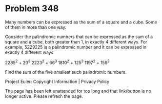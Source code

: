*   Problem 348

   Many numbers can be expressed as the sum of a square and a cube. Some of
   them in more than one way.

   Consider the palindromic numbers that can be expressed as the sum of a
   square and a cube, both greater than 1, in exactly 4 different ways.
   For example, 5229225 is a palindromic number and it can be expressed in
   exactly 4 different ways:

   2285^2 + 20^3
   2223^2 + 66^3
   1810^2 + 125^3
   1197^2 + 156^3

   Find the sum of the five smallest such palindromic numbers.

   Project Euler: Copyright Information | Privacy Policy

   The page has been left unattended for too long and that link/button is no
   longer active. Please refresh the page.
